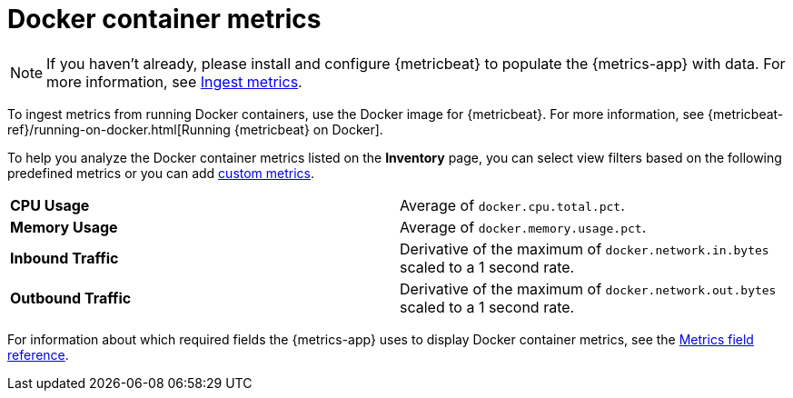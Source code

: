 [[docker-container-metrics]]
= Docker container metrics

[NOTE]
=====
If you haven't already, please install and configure {metricbeat} to populate
the {metrics-app} with data. For more information, see <<ingest-metrics,Ingest metrics>>.
=====

To ingest metrics from running Docker containers, use the Docker image for
{metricbeat}. For more information,
see {metricbeat-ref}/running-on-docker.html[Running {metricbeat} on Docker].

To help you analyze the Docker container metrics listed on the *Inventory* page, you can select
view filters based on the following predefined metrics or you can add <<custom-metrics,custom metrics>>.

|=== 

| *CPU Usage* | Average of `docker.cpu.total.pct`. 

| *Memory Usage* | Average of `docker.memory.usage.pct`.

| *Inbound Traffic* | Derivative of the maximum of `docker.network.in.bytes` scaled to a 1 second rate.

| *Outbound Traffic* | Derivative of the maximum of `docker.network.out.bytes` scaled to a 1 second rate.

|=== 

For information about which required fields the {metrics-app} uses to display Docker container metrics, see the
<<metrics-app-fields,Metrics field reference>>.
